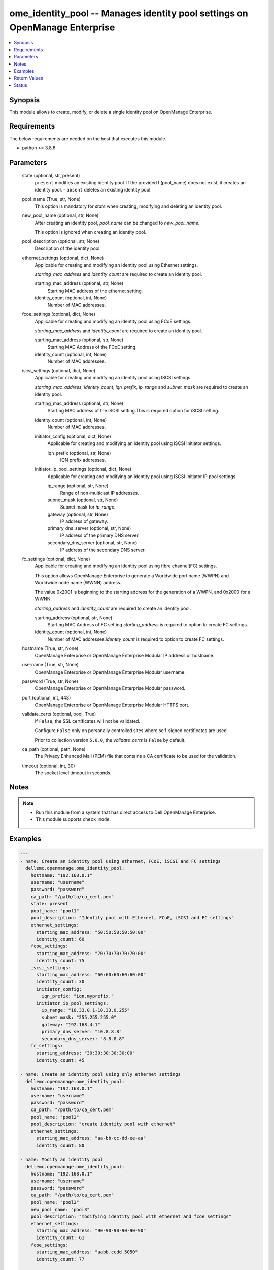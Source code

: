 .. _ome_identity_pool_module:


ome_identity_pool -- Manages identity pool settings on OpenManage Enterprise
============================================================================

.. contents::
   :local:
   :depth: 1


Synopsis
--------

This module allows to create, modify, or delete a single identity pool on OpenManage Enterprise.



Requirements
------------
The below requirements are needed on the host that executes this module.

- python \>= 3.8.6



Parameters
----------

  state (optional, str, present)
    \ :literal:`present`\  modifies an existing identity pool. If the provided I (pool\_name) does not exist, it creates an identity pool. - \ :literal:`absent`\  deletes an existing identity pool.


  pool_name (True, str, None)
    This option is mandatory for \ :emphasis:`state`\  when creating, modifying and deleting an identity pool.


  new_pool_name (optional, str, None)
    After creating an identity pool, \ :emphasis:`pool\_name`\  can be changed to \ :emphasis:`new\_pool\_name`\ .

    This option is ignored when creating an identity pool.


  pool_description (optional, str, None)
    Description of the identity pool.


  ethernet_settings (optional, dict, None)
    Applicable for creating and modifying an identity pool using Ethernet settings.

    \ :emphasis:`starting\_mac\_address`\  and \ :emphasis:`identity\_count`\  are required to create an identity pool.


    starting_mac_address (optional, str, None)
      Starting MAC address of the ethernet setting.


    identity_count (optional, int, None)
      Number of MAC addresses.



  fcoe_settings (optional, dict, None)
    Applicable for creating and modifying an identity pool using FCoE settings.

    \ :emphasis:`starting\_mac\_address`\  and \ :emphasis:`identity\_count`\  are required to create an identity pool.


    starting_mac_address (optional, str, None)
      Starting MAC Address of the FCoE setting.


    identity_count (optional, int, None)
      Number of MAC addresses.



  iscsi_settings (optional, dict, None)
    Applicable for creating and modifying an identity pool using ISCSI settings.

    \ :emphasis:`starting\_mac\_address`\ , \ :emphasis:`identity\_count`\ , \ :emphasis:`iqn\_prefix`\ , \ :emphasis:`ip\_range`\  and \ :emphasis:`subnet\_mask`\  are required to create an identity pool.


    starting_mac_address (optional, str, None)
      Starting MAC address of the iSCSI setting.This is required option for iSCSI setting.


    identity_count (optional, int, None)
      Number of MAC addresses.


    initiator_config (optional, dict, None)
      Applicable for creating and modifying an identity pool using iSCSI Initiator settings.


      iqn_prefix (optional, str, None)
        IQN prefix addresses.



    initiator_ip_pool_settings (optional, dict, None)
      Applicable for creating and modifying an identity pool using ISCSI Initiator IP pool settings.


      ip_range (optional, str, None)
        Range of non-multicast IP addresses.


      subnet_mask (optional, str, None)
        Subnet mask for \ :emphasis:`ip\_range`\ .


      gateway (optional, str, None)
        IP address of gateway.


      primary_dns_server (optional, str, None)
        IP address of the primary DNS server.


      secondary_dns_server (optional, str, None)
        IP address of the secondary DNS server.




  fc_settings (optional, dict, None)
    Applicable for creating and modifying an identity pool using fibre channel(FC) settings.

    This option allows OpenManage Enterprise to generate a Worldwide port name (WWPN) and Worldwide node name (WWNN) address.

    The value 0x2001 is beginning to the starting address for the generation of a WWPN, and 0x2000 for a WWNN.

    \ :emphasis:`starting\_address`\  and \ :emphasis:`identity\_count`\  are required to create an identity pool.


    starting_address (optional, str, None)
      Starting MAC Address of FC setting.\ :emphasis:`starting\_address`\  is required to option to create FC settings.


    identity_count (optional, int, None)
      Number of MAC addresses.\ :emphasis:`identity\_count`\  is required to option to create FC settings.



  hostname (True, str, None)
    OpenManage Enterprise or OpenManage Enterprise Modular IP address or hostname.


  username (True, str, None)
    OpenManage Enterprise or OpenManage Enterprise Modular username.


  password (True, str, None)
    OpenManage Enterprise or OpenManage Enterprise Modular password.


  port (optional, int, 443)
    OpenManage Enterprise or OpenManage Enterprise Modular HTTPS port.


  validate_certs (optional, bool, True)
    If \ :literal:`False`\ , the SSL certificates will not be validated.

    Configure \ :literal:`False`\  only on personally controlled sites where self-signed certificates are used.

    Prior to collection version \ :literal:`5.0.0`\ , the \ :emphasis:`validate\_certs`\  is \ :literal:`False`\  by default.


  ca_path (optional, path, None)
    The Privacy Enhanced Mail (PEM) file that contains a CA certificate to be used for the validation.


  timeout (optional, int, 30)
    The socket level timeout in seconds.





Notes
-----

.. note::
   - Run this module from a system that has direct access to Dell OpenManage Enterprise.
   - This module supports \ :literal:`check\_mode`\ .




Examples
--------

.. code-block:: yaml+jinja

    
    ---
    - name: Create an identity pool using ethernet, FCoE, iSCSI and FC settings
      dellemc.openmanage.ome_identity_pool:
        hostname: "192.168.0.1"
        username: "username"
        password: "password"
        ca_path: "/path/to/ca_cert.pem"
        state: present
        pool_name: "pool1"
        pool_description: "Identity pool with Ethernet, FCoE, iSCSI and FC settings"
        ethernet_settings:
          starting_mac_address: "50:50:50:50:50:00"
          identity_count: 60
        fcoe_settings:
          starting_mac_address: "70:70:70:70:70:00"
          identity_count: 75
        iscsi_settings:
          starting_mac_address: "60:60:60:60:60:00"
          identity_count: 30
          initiator_config:
            iqn_prefix: "iqn.myprefix."
          initiator_ip_pool_settings:
            ip_range: "10.33.0.1-10.33.0.255"
            subnet_mask: "255.255.255.0"
            gateway: "192.168.4.1"
            primary_dns_server: "10.8.8.8"
            secondary_dns_server: "8.8.8.8"
        fc_settings:
          starting_address: "30:30:30:30:30:00"
          identity_count: 45

    - name: Create an identity pool using only ethernet settings
      dellemc.openmanage.ome_identity_pool:
        hostname: "192.168.0.1"
        username: "username"
        password: "password"
        ca_path: "/path/to/ca_cert.pem"
        pool_name: "pool2"
        pool_description: "create identity pool with ethernet"
        ethernet_settings:
          starting_mac_address: "aa-bb-cc-dd-ee-aa"
          identity_count: 80

    - name: Modify an identity pool
      dellemc.openmanage.ome_identity_pool:
        hostname: "192.168.0.1"
        username: "username"
        password: "password"
        ca_path: "/path/to/ca_cert.pem"
        pool_name: "pool2"
        new_pool_name: "pool3"
        pool_description: "modifying identity pool with ethernet and fcoe settings"
        ethernet_settings:
          starting_mac_address: "90-90-90-90-90-90"
          identity_count: 61
        fcoe_settings:
          starting_mac_address: "aabb.ccdd.5050"
          identity_count: 77

    - name: Modify an identity pool using iSCSI and FC settings
      dellemc.openmanage.ome_identity_pool:
        hostname: "{{hostname}}"
        username: "{{username}}"
        password: "{{password}}"
        ca_path: "/path/to/ca_cert.pem"
        pool_name: "pool_new"
        new_pool_name: "pool_new2"
        pool_description: "modifying identity pool with iscsi and fc settings"
        iscsi_settings:
          identity_count: 99
          initiator_config:
            iqn_prefix: "iqn1.myprefix2."
          initiator_ip_pool_settings:
            gateway: "192.168.4.5"
        fc_settings:
          starting_address: "10:10:10:10:10:10"
          identity_count: 98

    - name: Delete an identity pool
      dellemc.openmanage.ome_identity_pool:
        hostname: "192.168.0.1"
        username: "username"
        password: "password"
        ca_path: "/path/to/ca_cert.pem"
        state: "absent"
        pool_name: "pool2"



Return Values
-------------

msg (always, str, Successfully created an identity pool.)
  Overall status of the identity pool operation.


pool_status (success, dict, {'Id': 29, 'IsSuccessful': True, 'Issues': []})
  Details of the user operation, when \ :emphasis:`state`\  is \ :literal:`present`\ .


error_info (on HTTP error, dict, {'error': {'@Message.ExtendedInfo': [{'Message': 'Unable to process the request because an error occurred: Ethernet-MAC Range overlap found (in this Identity Pool or in a different one) .', 'MessageArgs': ['Ethernet-MAC Range overlap found (in this Identity Pool or in a different one)"'], 'MessageId': 'CGEN6001', 'RelatedProperties': [], 'Resolution': 'Retry the operation. If the issue persists, contact your system administrator.', 'Severity': 'Critical'}], 'code': 'Base.1.0.GeneralError', 'message': 'A general error has occurred. See ExtendedInfo for more information.'}})
  Details of the HTTP Error.





Status
------





Authors
~~~~~~~

- Sajna Shetty(@Sajna-Shetty)
- Deepak Joshi(@Dell-Deepak-Joshi))


